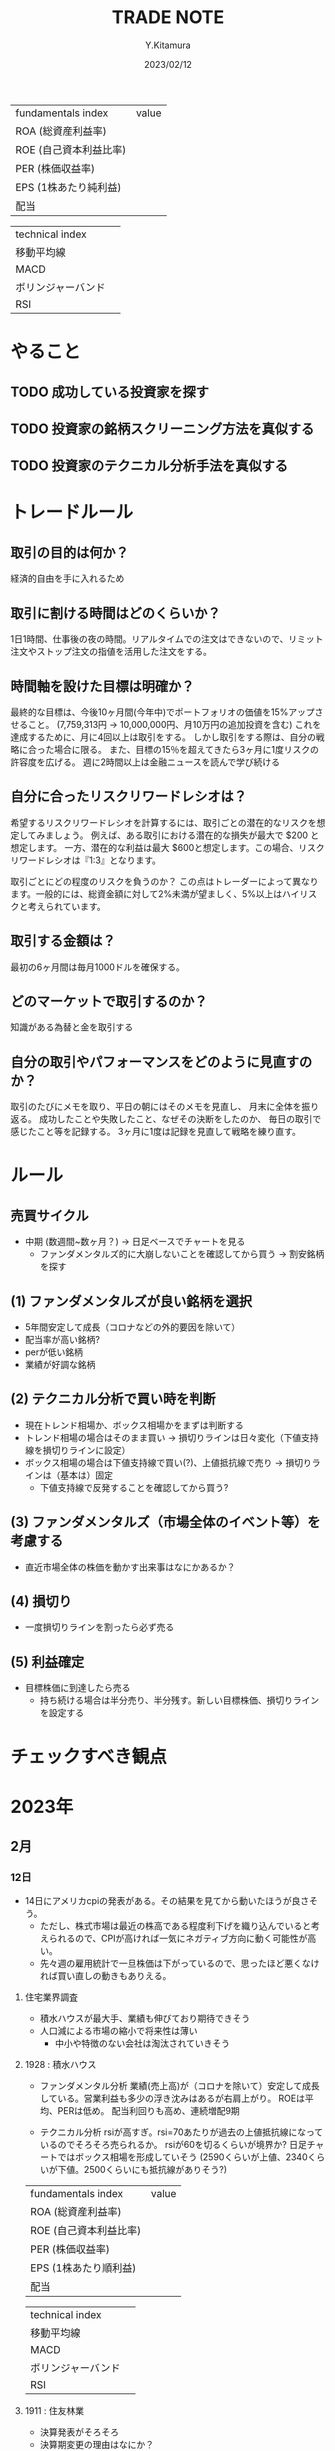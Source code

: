 #+TITLE: TRADE NOTE
#+AUTHOR: Y.Kitamura
#+DATE: 2023/02/12

| fundamentals index     | value |
| ROA (総資産利益率)     |       |
| ROE (自己資本利益比率) |       |
| PER (株価収益率)       |       |
| EPS (1株あたり純利益)   |       |
| 配当                   |       |


| technical index    |   |
| 移動平均線         |   |
| MACD               |   |
| ボリンジャーバンド |   |
| RSI                |   |

* やること
** TODO 成功している投資家を探す
** TODO 投資家の銘柄スクリーニング方法を真似する
** TODO 投資家のテクニカル分析手法を真似する

* トレードルール
** 取引の目的は何か？
経済的自由を手に入れるため

** 取引に割ける時間はどのくらいか？
1日1時間、仕事後の夜の時間。リアルタイムでの注文はできないので、リミット注文やストップ注文の指値を活用した注文をする。

** 時間軸を設けた目標は明確か？
最終的な目標は、今後10ヶ月間(今年中)でポートフォリオの価値を15%アップさせること。
(7,759,313円 -> 10,000,000円、月10万円の追加投資を含む)
これを達成するために、月に4回以上は取引をする。
しかし取引をする際は、自分の戦略に合った場合に限る。
また、目標の15％を超えてきたら3ヶ月に1度リスクの許容度を広げる。
週に2時間以上は金融ニュースを読んで学び続ける

** 自分に合ったリスクリワードレシオは？
希望するリスクリワードレシオを計算するには、取引ごとの潜在的なリスクを想定してみましょう。
例えば、ある取引における潜在的な損失が最大で $200 と想定します。
一方、潜在的な利益は最大 $600と想定します。この場合、リスクリワードレシオは『1:3』となります。

取引ごとにどの程度のリスクを負うのか？
この点はトレーダーによって異なります。一般的には、総資金額に対して2%未満が望ましく、5%以上はハイリスクと考えられています。

** 取引する金額は？
最初の6ヶ月間は毎月1000ドルを確保する。

** どのマーケットで取引するのか？
知識がある為替と金を取引する

** 自分の取引やパフォーマンスをどのように見直すのか？
取引のたびにメモを取り、平日の朝にはそのメモを見直し、
月末に全体を振り返る。
成功したことや失敗したこと、なぜその決断をしたのか、
毎日の取引で感じたこと等を記録する。
3ヶ月に1度は記録を見直して戦略を練り直す。

* ルール
** 売買サイクル
- 中期 (数週間~数ヶ月？)
  -> 日足ベースでチャートを見る
  - ファンダメンタルズ的に大崩しないことを確認してから買う
    -> 割安銘柄を探す
** (1) ファンダメンタルズが良い銘柄を選択
- 5年間安定して成長（コロナなどの外的要因を除いて）
- 配当率が高い銘柄?
- perが低い銘柄
- 業績が好調な銘柄
** (2) テクニカル分析で買い時を判断
- 現在トレンド相場か、ボックス相場かをまずは判断する
- トレンド相場の場合はそのまま買い
  -> 損切りラインは日々変化（下値支持線を損切りラインに設定）
- ボックス相場の場合は下値支持線で買い(?)、上値抵抗線で売り
  -> 損切りラインは（基本は）固定
  - 下値支持線で反発することを確認してから買う?
** (3) ファンダメンタルズ（市場全体のイベント等）を考慮する
- 直近市場全体の株価を動かす出来事はなにかあるか？
** (4) 損切り
- 一度損切りラインを割ったら必ず売る
** (5) 利益確定
- 目標株価に到達したら売る
  - 持ち続ける場合は半分売り、半分残す。新しい目標株価、損切りラインを設定する

* チェックすべき観点


* 2023年
** 2月
*** 12日
- 14日にアメリカcpiの発表がある。その結果を見てから動いたほうが良さそう。
  - ただし、株式市場は最近の株高である程度利下げを織り込んでいると考えられるので、CPIが高ければ一気にネガティブ方向に動く可能性が高い。
  - 先々週の雇用統計で一旦株価は下がっているので、思ったほど悪くなければ買い直しの動きもありえる。

**** 住宅業界調査
- 積水ハウスが最大手、業績も伸びており期待できそう
- 人口減による市場の縮小で将来性は薄い
  - 中小や特徴のない会社は淘汰されていきそう

**** 1928 : 積水ハウス
- ファンダメンタル分析
 業績(売上高)が（コロナを除いて）安定して成長している。営業利益も多少の浮き沈みはあるが右肩上がり。
 ROEは平均、PERは低め。
 配当利回りも高め、連続増配9期

- テクニカル分析
  rsiが高すぎ。rsi=70あたりが過去の上値抵抗線になっているのでそろそろ売られるか。
  rsiが60を切るくらいが境界か?
  日足チャートではボックス相場を形成していそう
  (2590くらいが上値、2340くらいが下値。2500くらいにも抵抗線がありそう?)

| fundamentals index     | value |
| ROA (総資産利益率)     |       |
| ROE (自己資本利益比率) |       |
| PER (株価収益率)       |       |
| EPS (1株あたり順利益)  |       |
| 配当                   |       |


| technical index    |   |
| 移動平均線         |   |
| MACD               |   |
| ボリンジャーバンド |   |
| RSI                |   |



**** 1911 : 住友林業
- 決算発表がそろそろ
- 決算期変更の理由はなにか？
- 2019年の大きな落ち込みの理由は？
- 予想配当利回りは高く、配当性向も低いので長期投資向け
- テクニカルでみると若干割高か

**** 4063 : 信越工業
- 業績急進の理由は？
- macd, rsiが高い：現状割高感あり

**** 4812 :  電通国際サービス
- ぱっと見た感じ良さそう
